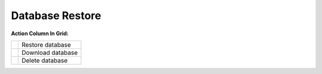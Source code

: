 ================
Database Restore
================


.. image:: /Images/database_restore.jpg

  
**Action Column In Grid:**
  
==================================  =================
.. image:: /Images/info.jpg         Restore database
  
.. image:: /Images/download_db.jpg  Download database
  
.. image:: /Images/delete.jpg       Delete database
==================================  =================
